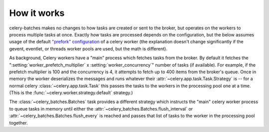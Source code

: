 How it works
############

celery-batches makes no changes to how tasks are created or sent to the broker,
but operates on the workers to process multiple tasks at once. Exactly how tasks
are processed depends on the configuration, but the below assumes usage of the
default `"prefork" configuration`_ of a celery worker (the explanation doesn't
change significantly if the gevent, eventlet, or threads worker pools are used,
but the math is different).

As background, Celery workers have a "main" process which fetches tasks from the
broker. By default it fetches the ":setting:`worker_prefetch_multiplier` x :setting:`worker_concurrency`"
number of tasks (if available). For example, if the prefetch multiplier is 100 and the
concurrency is 4, it attempts to fetch up to 400 items from the broker's queue.
Once in memory the worker deserializes the messages and runs whatever their
:attr:`~celery.app.task.Task.Strategy` is -- for a normal celery
:class:`~celery.app.task.Task` this passes the tasks to the workers in the
processing pool one at a time. (This is the :func:`~celery.worker.strategy.default` strategy.)

The :class:`~celery_batches.Batches` task provides a different strategy which instructs
the "main" celery worker process to queue tasks in memory until either
the :attr:`~celery_batches.Batches.flush_interval` or :attr:`~celery_batches.Batches.flush_every`
is reached and passes that list of tasks to the worker in the processing pool
together.

.. _"prefork" configuration: https://docs.celeryq.dev/en/stable/userguide/workers.html#concurrency
